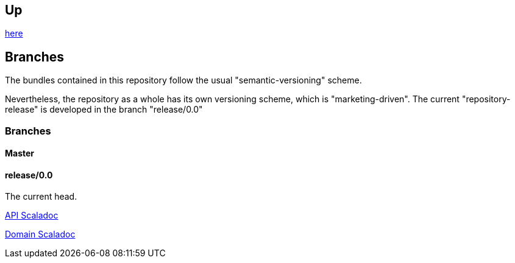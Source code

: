 :source-highlighter: coderay

== Up

link:meta[here]

== Branches

The bundles contained in this repository follow the usual "semantic-versioning" scheme.

Nevertheless, the repository as a whole has its own versioning scheme, which
is "marketing-driven". The current "repository-release" is developed in the
branch "release/0.0"

=== Branches

==== Master

==== release/0.0

The current head.

http://jenkins.twentyeleven.de/view/skysail-core/job/skysail-server.multibranch/job/release%252F0.0/API_Scaladoc/[API Scaladoc]

http://jenkins.twentyeleven.de/view/skysail-core/job/skysail-server.multibranch/job/release%252F0.0/Domain_Scaladoc/[Domain Scaladoc]